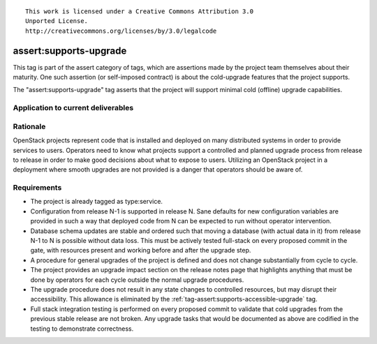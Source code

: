 ::

  This work is licensed under a Creative Commons Attribution 3.0
  Unported License.
  http://creativecommons.org/licenses/by/3.0/legalcode

.. _`tag-assert:supports-upgrade`:

=======================
assert:supports-upgrade
=======================

This tag is part of the assert category of tags, which are assertions
made by the project team themselves about their maturity. One such
assertion (or self-imposed contract) is about the cold-upgrade
features that the project supports.

The "assert:supports-upgrade" tag asserts that the project will
support minimal cold (offline) upgrade capabilities.

Application to current deliverables
===================================

.. tagged-projects:: assert:supports-upgrade


Rationale
=========

OpenStack projects represent code that is installed and deployed on
many distributed systems in order to provide services to
users. Operators need to know what projects support a controlled and
planned upgrade process from release to release in order to make good
decisions about what to expose to users. Utilizing an OpenStack
project in a deployment where smooth upgrades are not provided is a
danger that operators should be aware of.

Requirements
============

* The project is already tagged as type:service.
* Configuration from release N-1 is supported in release N. Sane
  defaults for new configuration variables are provided in such a way
  that deployed code from N can be expected to run without operator
  intervention.
* Database schema updates are stable and ordered such that moving a
  database (with actual data in it) from release N-1 to N is possible
  without data loss. This must be actively tested full-stack on every
  proposed commit in the gate, with resources present and working
  before and after the upgrade step.
* A procedure for general upgrades of the project is defined and does
  not change substantially from cycle to cycle.
* The project provides an upgrade impact section on the release notes
  page that highlights anything that must be done by operators for
  each cycle outside the normal upgrade procedures.
* The upgrade procedure does not result in any state changes to
  controlled resources, but may disrupt their accessibility. This
  allowance is eliminated by the
  :ref:`tag-assert:supports-accessible-upgrade` tag.
* Full stack integration testing is performed on every proposed commit
  to validate that cold upgrades from the previous stable release are
  not broken. Any upgrade tasks that would be documented as above are
  codified in the testing to demonstrate correctness.
